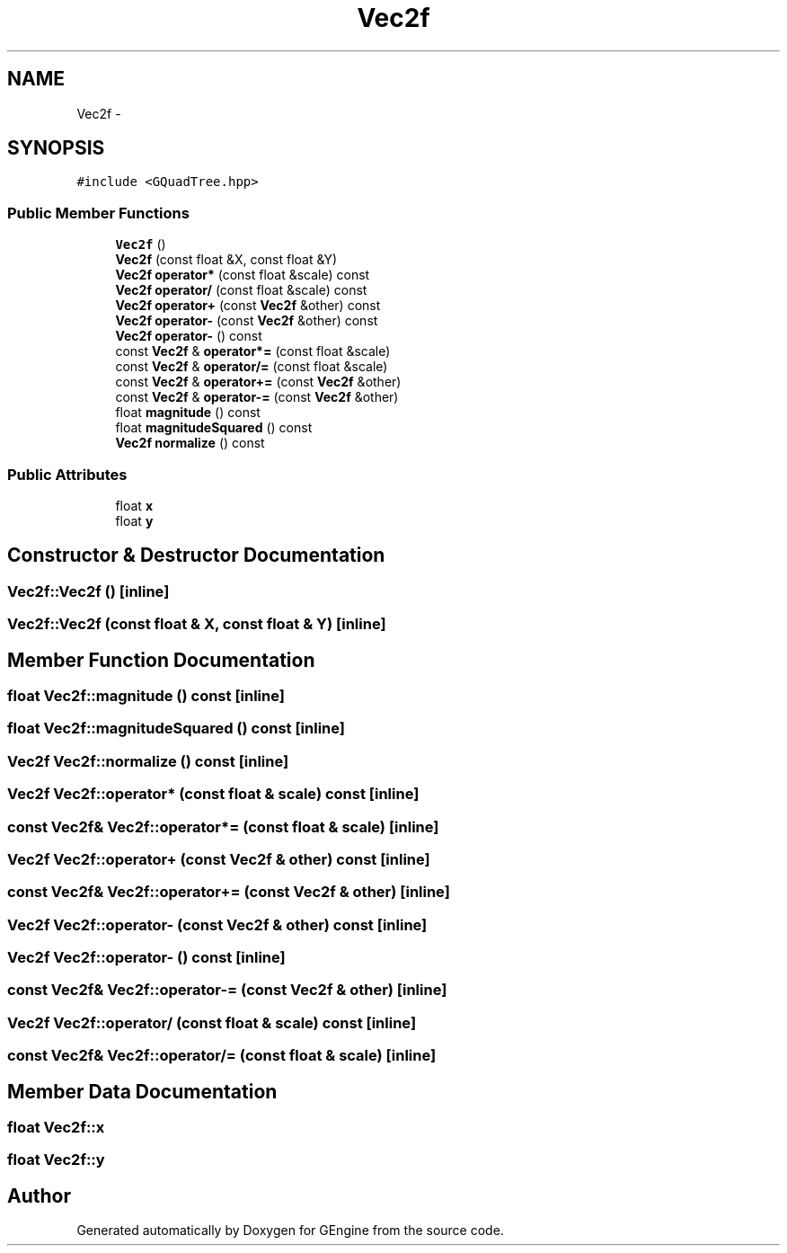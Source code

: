 .TH "Vec2f" 3 "Sat Dec 26 2015" "Version v0.1" "GEngine" \" -*- nroff -*-
.ad l
.nh
.SH NAME
Vec2f \- 
.SH SYNOPSIS
.br
.PP
.PP
\fC#include <GQuadTree\&.hpp>\fP
.SS "Public Member Functions"

.in +1c
.ti -1c
.RI "\fBVec2f\fP ()"
.br
.ti -1c
.RI "\fBVec2f\fP (const float &X, const float &Y)"
.br
.ti -1c
.RI "\fBVec2f\fP \fBoperator*\fP (const float &scale) const "
.br
.ti -1c
.RI "\fBVec2f\fP \fBoperator/\fP (const float &scale) const "
.br
.ti -1c
.RI "\fBVec2f\fP \fBoperator+\fP (const \fBVec2f\fP &other) const "
.br
.ti -1c
.RI "\fBVec2f\fP \fBoperator\-\fP (const \fBVec2f\fP &other) const "
.br
.ti -1c
.RI "\fBVec2f\fP \fBoperator\-\fP () const "
.br
.ti -1c
.RI "const \fBVec2f\fP & \fBoperator*=\fP (const float &scale)"
.br
.ti -1c
.RI "const \fBVec2f\fP & \fBoperator/=\fP (const float &scale)"
.br
.ti -1c
.RI "const \fBVec2f\fP & \fBoperator+=\fP (const \fBVec2f\fP &other)"
.br
.ti -1c
.RI "const \fBVec2f\fP & \fBoperator\-=\fP (const \fBVec2f\fP &other)"
.br
.ti -1c
.RI "float \fBmagnitude\fP () const "
.br
.ti -1c
.RI "float \fBmagnitudeSquared\fP () const "
.br
.ti -1c
.RI "\fBVec2f\fP \fBnormalize\fP () const "
.br
.in -1c
.SS "Public Attributes"

.in +1c
.ti -1c
.RI "float \fBx\fP"
.br
.ti -1c
.RI "float \fBy\fP"
.br
.in -1c
.SH "Constructor & Destructor Documentation"
.PP 
.SS "Vec2f::Vec2f ()\fC [inline]\fP"

.SS "Vec2f::Vec2f (const float & X, const float & Y)\fC [inline]\fP"

.SH "Member Function Documentation"
.PP 
.SS "float Vec2f::magnitude () const\fC [inline]\fP"

.SS "float Vec2f::magnitudeSquared () const\fC [inline]\fP"

.SS "\fBVec2f\fP Vec2f::normalize () const\fC [inline]\fP"

.SS "\fBVec2f\fP Vec2f::operator* (const float & scale) const\fC [inline]\fP"

.SS "const \fBVec2f\fP& Vec2f::operator*= (const float & scale)\fC [inline]\fP"

.SS "\fBVec2f\fP Vec2f::operator+ (const \fBVec2f\fP & other) const\fC [inline]\fP"

.SS "const \fBVec2f\fP& Vec2f::operator+= (const \fBVec2f\fP & other)\fC [inline]\fP"

.SS "\fBVec2f\fP Vec2f::operator\- (const \fBVec2f\fP & other) const\fC [inline]\fP"

.SS "\fBVec2f\fP Vec2f::operator\- () const\fC [inline]\fP"

.SS "const \fBVec2f\fP& Vec2f::operator\-= (const \fBVec2f\fP & other)\fC [inline]\fP"

.SS "\fBVec2f\fP Vec2f::operator/ (const float & scale) const\fC [inline]\fP"

.SS "const \fBVec2f\fP& Vec2f::operator/= (const float & scale)\fC [inline]\fP"

.SH "Member Data Documentation"
.PP 
.SS "float Vec2f::x"

.SS "float Vec2f::y"


.SH "Author"
.PP 
Generated automatically by Doxygen for GEngine from the source code\&.
